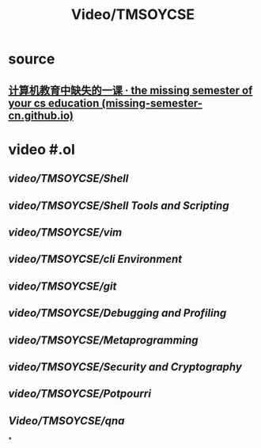 #+title: Video/TMSOYCSE
#+alias: The Missing Semester of Your CS Education

* source
** [[https://missing-semester-cn.github.io/][计算机教育中缺失的一课 · the missing semester of your cs education (missing-semester-cn.github.io)]]
* video #.ol
** [[video/TMSOYCSE/Shell]]
** [[video/TMSOYCSE/Shell Tools and Scripting]]
** [[video/TMSOYCSE/vim]]
** [[video/TMSOYCSE/cli Environment]]
** [[video/TMSOYCSE/git]]
** [[video/TMSOYCSE/Debugging and Profiling]]
** [[video/TMSOYCSE/Metaprogramming]]
** [[video/TMSOYCSE/Security and Cryptography]]
** [[video/TMSOYCSE/Potpourri]]
** [[Video/TMSOYCSE/qna]]
*